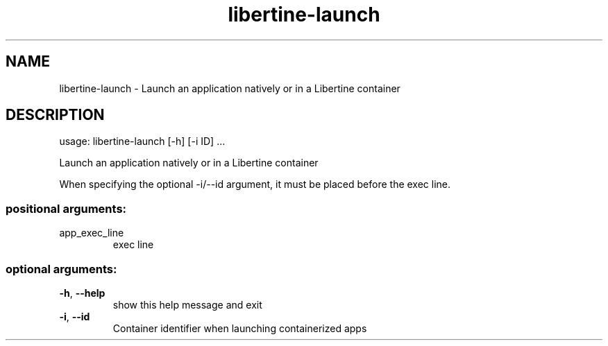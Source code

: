 .TH libertine-launch "1" "August 2016" "libertine-launch 1.3" "User Commands"

.SH NAME
libertine-launch \- Launch an application natively or in a Libertine container

.SH DESCRIPTION
usage: libertine\-launch [\-h] [-i ID] ...
.PP
Launch an application natively or in a Libertine container

When specifying the optional -i/--id argument, it must be placed before the exec line.
.SS "positional arguments:"
.TP
app_exec_line
exec line
.SS "optional arguments:"
.TP
\fB\-h\fR, \fB\-\-help\fR
show this help message and exit
.TP
\fB\-i\fR, \fB\-\-id\fR
Container identifier when launching containerized apps
